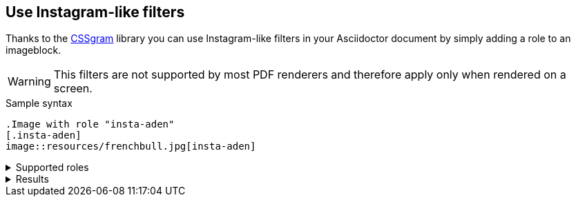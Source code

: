 == Use Instagram-like filters
Thanks to the https://una.im/CSSgram[CSSgram] library you can use Instagram-like filters in your Asciidoctor document by simply adding a role to an imageblock.

WARNING: This filters are not supported by most PDF renderers and therefore apply only when rendered on a screen.

.Sample syntax
----
.Image with role "insta-aden"
[.insta-aden]
image::resources/frenchbull.jpg[insta-aden]
----

.Supported roles
[%collapsible]
====
* insta-1977
* insta-aden
* insta-brannan
* insta-brooklyn
* insta-clarendon
* insta-earlybird
* insta-gingham
* insta-hudson
* insta-lark
* insta-lofi
* insta-maven
* insta-mayfair
* insta-moon
* insta-nashville
* insta-perpetua
* insta-reyes
* insta-rise
* insta-slumber
* insta-stinson
* insta-toaster
* insta-valencia
* insta-walden
* insta-willow
* insta-xpro2
====

.Results
[%collapsible]
====
Here are results

.Original Image with no role
image::resources/frenchbull.jpg[French Bull]

.Image with role "insta-1977"
[.insta-1977]
image::resources/frenchbull.jpg[insta-1977]

.Image with role "insta-aden"
[.insta-aden]
image::resources/frenchbull.jpg[insta-aden]

.Image with role "insta-brannan"
[.insta-brannan]
image::resources/frenchbull.jpg[insta-brannan]

.Image with role "insta-brooklyn"
[.insta-brooklyn]
image::resources/frenchbull.jpg[insta-brooklyn]

.Image with role "insta-clarendon"
[.insta-clarendon]
image::resources/frenchbull.jpg[insta-clarendon]

.Image with role "insta-earlybird"
[.insta-earlybird]
image::resources/frenchbull.jpg[insta-earlybird]

.Image with role "insta-gingham"
[.insta-gingham]
image::resources/frenchbull.jpg[insta-gingham]

.Image with role "insta-hudson"
[.insta-hudson]
image::resources/frenchbull.jpg[insta-hudson]

.Image with role "insta-inkwell"
[.insta-inkwell]
image::resources/frenchbull.jpg[insta-inkwell]

.Image with role "insta-kelvin"
[.insta-kelvin]
image::resources/frenchbull.jpg[insta-kelvin]

.Image with role "insta-lark"
[.insta-lark]
image::resources/frenchbull.jpg[insta-lark]

.Image with role "insta-lofi"
[.insta-lofi]
image::resources/frenchbull.jpg[insta-lofi]

.Image with role "insta-maven"
[.insta-maven]
image::resources/frenchbull.jpg[insta-maven]

.Image with role "insta-mayfair"
[.insta-mayfair]
image::resources/frenchbull.jpg[insta-mayfair]

.Image with role "insta-moon"
[.insta-moon]
image::resources/frenchbull.jpg[insta-moon]

.Image with role "insta-nashville"
[.insta-nashville]
image::resources/frenchbull.jpg[insta-nashville]

.Image with role "insta-perpetua"
[.insta-perpetua]
image::resources/frenchbull.jpg[insta-perpetua]

.Image with role "insta-reyes"
[.insta-reyes]
image::resources/frenchbull.jpg[insta-reyes]

.Image with role "insta-rise"
[.insta-rise]
image::resources/frenchbull.jpg[insta-rise]

.Image with role "insta-slumber"
[.insta-slumber]
image::resources/frenchbull.jpg[insta-slumber]

.Image with role "insta-stinson"
[.insta-stinson]
image::resources/frenchbull.jpg[insta-stinson]


.Image with role "insta-toaster"
[.insta-toaster]
image::resources/frenchbull.jpg[insta-toaster]

.Image with role "insta-valencia"
[.insta-valencia]
image::resources/frenchbull.jpg[insta-valencia]

.Image with role "insta-walden"
[.insta-walden]
image::resources/frenchbull.jpg[insta-walden]

.Image with role "insta-willow"
[.insta-willow]
image::resources/frenchbull.jpg[insta-willow]

.Image with role "insta-xpro2"
[.insta-xpro2]
image::resources/frenchbull.jpg[insta-xpro2]

====
